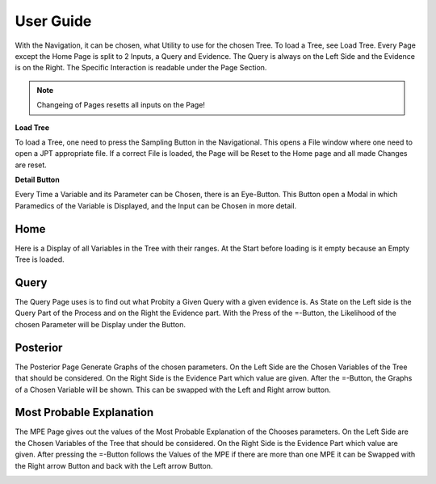 User Guide
==========
With the Navigation, it can be chosen, what Utility to use for the chosen Tree.
To load a Tree, see Load Tree.
Every Page except the Home Page is split to 2 Inputs, a Query and Evidence. 
The Query is always on the Left Side and the Evidence is on the Right.
The Specific Interaction is readable under the Page Section.

.. Note:: Changeing of Pages resetts all inputs on the Page!

**Load Tree**

To load a Tree, one need to press the Sampling Button in the Navigational.
This opens a File window where one need to open a JPT appropriate file.
If a correct File is loaded, the Page will be Reset to the Home page and all made Changes are reset.

.. image:: _static/openTree.png

**Detail Button**

Every Time a Variable and its Parameter can be Chosen, there is an Eye-Button. This Button open a Modal in which Paramedics of the Variable is Displayed, and the Input can be Chosen in more detail. 

.. image:: _static/Mondal.png
Home
--------
Here is a Display of all Variables in the Tree with their ranges.
At the Start before loading is it empty because an Empty Tree is loaded.

Query
------
The Query Page uses is to find out what Probity a Given Query with a given evidence is.
As State on the Left side is the Query Part of the Process and on the Right the Evidence part.
With the Press of the =-Button, the Likelihood of the chosen Parameter will be Display under the Button.
 
.. image:: _static/QueryUseCase.png

Posterior
----------
The Posterior Page Generate Graphs of the chosen parameters. On the Left Side are the Chosen Variables of the Tree that should be considered. On the Right Side is the Evidence Part which value are given. After the =-Button, the Graphs of a Chosen Variable will be shown. This can be swapped with the Left and Right arrow button.

.. image:: _static/PosteriorAfter.png

Most Probable Explanation
---------------------------
The MPE Page gives out the values of the Most Probable Explanation of the Chooses parameters.
On the Left Side are the Chosen Variables of the Tree that should be considered. On the Right Side is the Evidence Part which value are given. After pressing the =-Button follows the Values of the MPE if there are more than one MPE it can be Swapped with the Right arrow Button and back with the Left arrow Button.

.. image:: _static/MPE2.png
 
